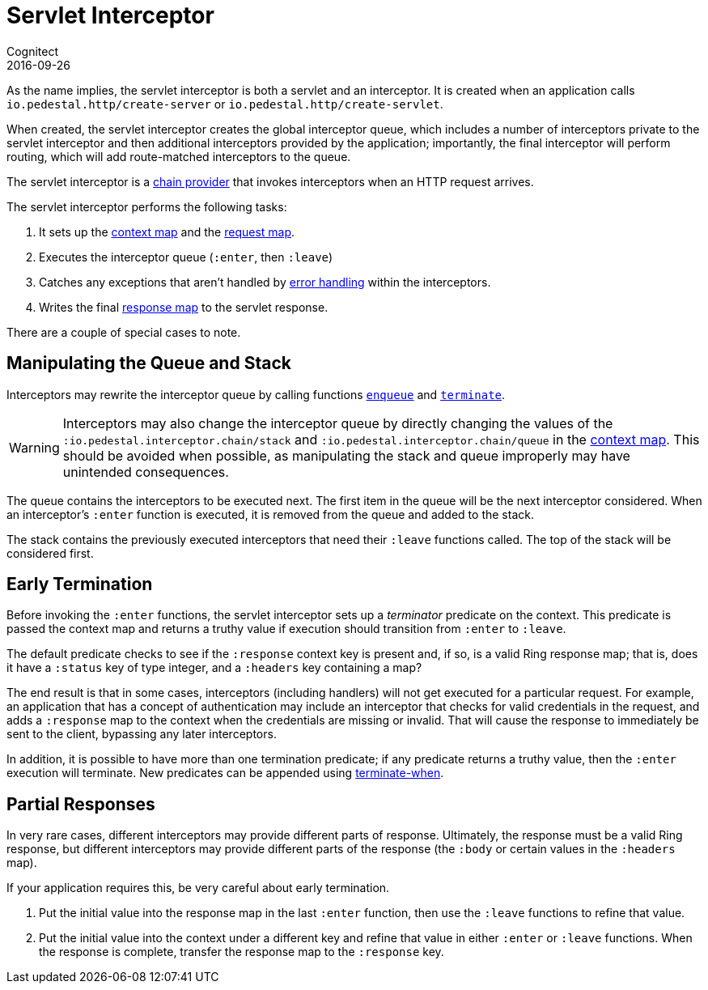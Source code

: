 = Servlet Interceptor
Cognitect
2016-09-26
:jbake-type: page
:toc: macro
:icons: font
:section: reference

ifdef::env-github,env-browser[:outfilessuffix: .adoc]

As the name implies, the servlet interceptor is both a servlet and an
interceptor. It is created when an application calls
`io.pedestal.http/create-server` or `io.pedestal.http/create-servlet`.

When created, the servlet interceptor creates the global interceptor queue,
which includes a number of interceptors private to the servlet interceptor and then
additional interceptors provided by the application; importantly, the final interceptor will
perform routing, which will add route-matched interceptors to the queue.

The servlet interceptor is a link:chain-providers[chain provider] that
invokes interceptors when an HTTP request arrives.

The servlet interceptor performs the following tasks:

   1. It sets up the link:context-map[context map] and the
   link:request-map[request map].
   2. Executes the interceptor queue (`:enter`, then `:leave`)
   3. Catches any exceptions that aren't handled by
   link:error-handling[error handling] within the interceptors.
   4. Writes the final link:response-map[response map] to the servlet
   response.

There are a couple of special cases to note.

## Manipulating the Queue and Stack

Interceptors may rewrite the interceptor queue by calling functions
link:../api/io.pedestal.interceptor.chain.html#var-enqueue[`enqueue`]
and
link:../api/io.pedestal.interceptor.chain.html#var-terminate[`terminate`].

[WARNING]
--
Interceptors may also change the interceptor queue by directly changing the values
of the `:io.pedestal.interceptor.chain/stack` and
`:io.pedestal.interceptor.chain/queue` in the link:context-map[context map].
This should be avoided when possible, as manipulating the stack and queue improperly
may have unintended consequences.
--

The queue contains the interceptors to be executed next. The first
item in the queue will be the next interceptor considered.
When an interceptor's `:enter` function is executed, it is removed from the queue and added to the stack.

The stack contains the previously executed interceptors that need their `:leave` functions
called. The top of the stack will be considered first.

## Early Termination

Before invoking the `:enter` functions, the servlet interceptor sets
up a _terminator_ predicate on the context.
This predicate is passed the context map and returns a truthy value
if execution should transition from `:enter` to `:leave`.

The default predicate checks to see if the `:response` context key is present and, if so, is
a valid Ring response map; that is, does it have a `:status` key of type integer, and a `:headers` key
containing a map?

The end result is that in some cases, interceptors (including handlers) will not get executed for
a particular request.  For example, an application that has a concept of authentication
may include an interceptor that checks for valid credentials in the request, and adds a `:response` map
to the context when the credentials are missing or invalid. That will cause the response to immediately
be sent to the client, bypassing any later interceptors.

In addition, it is possible to have more than one termination predicate; if any predicate returns
a truthy value, then the `:enter` execution will terminate.
New predicates can be appended using
link:../api/io.pedestal.interceptor.chain.html#var-terminate-when[terminate-when].

## Partial Responses

In very rare cases, different interceptors may provide different parts of response.
Ultimately, the response must be a valid Ring response, but different interceptors may
provide different parts of the response (the `:body` or certain values in the `:headers` map).

If your application requires this, be very careful about early termination.

   1. Put the initial value into the response map in the last `:enter`
   function, then use the `:leave` functions to refine that value.
   2. Put the initial value into the context under a different key and
   refine that value in either `:enter` or `:leave` functions. When
   the response is complete, transfer the response map to the `:response` key.
